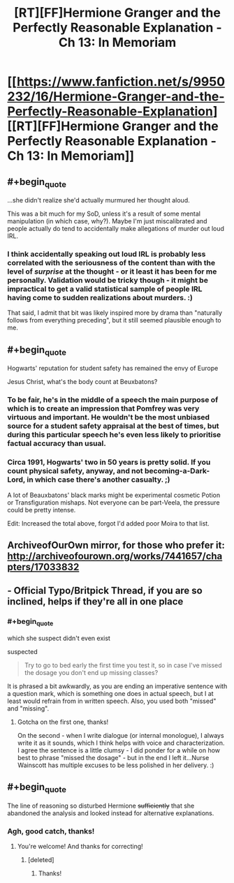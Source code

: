 #+TITLE: [RT][FF]Hermione Granger and the Perfectly Reasonable Explanation - Ch 13: In Memoriam

* [[https://www.fanfiction.net/s/9950232/16/Hermione-Granger-and-the-Perfectly-Reasonable-Explanation][[RT][FF]Hermione Granger and the Perfectly Reasonable Explanation - Ch 13: In Memoriam]]
:PROPERTIES:
:Author: RobinDrew
:Score: 25
:DateUnix: 1468596649.0
:END:

** #+begin_quote
  ...she didn't realize she'd actually murmured her thought aloud.
#+end_quote

This was a bit much for my SoD, unless it's a result of some mental manipulation (in which case, why?). Maybe I'm just miscalibrated and people actually do tend to accidentally make allegations of murder out loud IRL.
:PROPERTIES:
:Author: AugSphere
:Score: 8
:DateUnix: 1468601473.0
:END:

*** I think accidentally speaking out loud IRL is probably less correlated with the seriousness of the content than with the level of /surprise/ at the thought - or it least it has been for me personally. Validation would be tricky though - it might be impractical to get a valid statistical sample of people IRL having come to sudden realizations about murders. :)

That said, I admit that bit was likely inspired more by drama than "naturally follows from everything preceding", but it still seemed plausible enough to me.
:PROPERTIES:
:Author: RobinDrew
:Score: 2
:DateUnix: 1468613778.0
:END:


** #+begin_quote
  Hogwarts' reputation for student safety has remained the envy of Europe
#+end_quote

Jesus Christ, what's the body count at Beuxbatons?
:PROPERTIES:
:Author: Wireless-Wizard
:Score: 3
:DateUnix: 1468828084.0
:END:

*** To be fair, he's in the middle of a speech the main purpose of which is to create an impression that Pomfrey was very virtuous and important. He wouldn't be the most unbiased source for a student safety appraisal at the best of times, but during this particular speech he's even less likely to prioritise factual accuracy than usual.
:PROPERTIES:
:Author: AugSphere
:Score: 3
:DateUnix: 1468830966.0
:END:


*** Circa 1991, Hogwarts' two in 50 years is pretty solid. If you count physical safety, anyway, and not becoming-a-Dark-Lord, in which case there's another casualty. ;)

A lot of Beauxbatons' black marks might be experimental cosmetic Potion or Transfiguration mishaps. Not everyone can be part-Veela, the pressure could be pretty intense.

Edit: Increased the total above, forgot I'd added poor Moira to that list.
:PROPERTIES:
:Author: RobinDrew
:Score: 1
:DateUnix: 1468873669.0
:END:


** ArchiveofOurOwn mirror, for those who prefer it: [[http://archiveofourown.org/works/7441657/chapters/17033832]]
:PROPERTIES:
:Author: RobinDrew
:Score: 3
:DateUnix: 1468596825.0
:END:


** - Official Typo/Britpick Thread, if you are so inclined, helps if they're all in one place
:PROPERTIES:
:Author: RobinDrew
:Score: 2
:DateUnix: 1468596751.0
:END:

*** #+begin_quote
  which she suspect didn't even exist
#+end_quote

suspected

#+begin_quote
  Try to go to bed early the first time you test it, so in case I've missed the dosage you don't end up missing classes?
#+end_quote

It is phrased a bit awkwardly, as you are ending an imperative sentence with a question mark, which is something one does in actual speech, but I at least would refrain from in written speech. Also, you used both "missed" and "missing".
:PROPERTIES:
:Author: torac
:Score: 2
:DateUnix: 1468780162.0
:END:

**** Gotcha on the first one, thanks!

On the second - when I write dialogue (or internal monologue), I always write it as it sounds, which I think helps with voice and characterization. I agree the sentence is a little clumsy - I did ponder for a while on how best to phrase "missed the dosage" - but in the end I left it...Nurse Wainscott has multiple excuses to be less polished in her delivery. :)
:PROPERTIES:
:Author: RobinDrew
:Score: 2
:DateUnix: 1468800451.0
:END:


** #+begin_quote
  The line of reasoning so disturbed Hermione +sufficiently+ that she abandoned the analysis and looked instead for alternative explanations.
#+end_quote
:PROPERTIES:
:Author: HermioneGPEV
:Score: 2
:DateUnix: 1468614830.0
:END:

*** Agh, good catch, thanks!
:PROPERTIES:
:Author: RobinDrew
:Score: 2
:DateUnix: 1468635991.0
:END:

**** You're welcome! And thanks for correcting!
:PROPERTIES:
:Author: HermioneGPEV
:Score: 2
:DateUnix: 1468653580.0
:END:

***** [deleted]
:PROPERTIES:
:Score: 3
:DateUnix: 1468726421.0
:END:

****** Thanks!
:PROPERTIES:
:Author: HermioneGPEV
:Score: 1
:DateUnix: 1468736819.0
:END:
